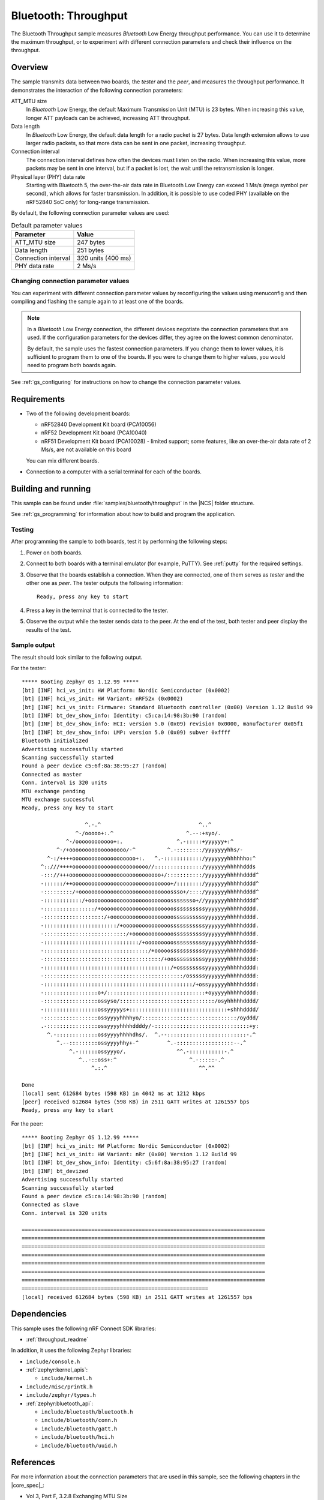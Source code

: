 .. _ble_throughput:

Bluetooth: Throughput
#####################

The Bluetooth Throughput sample measures *Bluetooth* Low Energy throughput performance.
You can use it to determine the maximum throughput, or to experiment with different connection parameters and check their influence on the throughput.


Overview
********

The sample transmits data between two boards, the *tester* and the *peer*, and measures the throughput performance.
It demonstrates the interaction of the following connection parameters:

ATT_MTU size
   In *Bluetooth* Low Energy, the default Maximum Transmission Unit (MTU) is 23 bytes.
   When increasing this value, longer ATT payloads can be achieved, increasing ATT throughput.

Data length
   In *Bluetooth* Low Energy, the default data length for a radio packet is 27 bytes.
   Data length extension allows to use larger radio packets, so that more data can be sent in one packet, increasing throughput.

Connection interval
   The connection interval defines how often the devices must listen on the radio.
   When increasing this value, more packets may be sent in one interval, but if a packet is lost, the wait until the retransmission is longer.

Physical layer (PHY) data rate
   Starting with Bluetooth 5, the over-the-air data rate in Bluetooth Low Energy can exceed 1 Ms/s (mega symbol per second), which allows for faster transmission.
   In addition, it is possible to use coded PHY (available on the nRF52840 SoC only) for long-range transmission.

By default, the following connection parameter values are used:

.. list-table:: Default parameter values
   :header-rows: 1

   * - Parameter
     - Value
   * - ATT_MTU size
     - 247 bytes
   * - Data length
     - 251 bytes
   * - Connection interval
     - 320 units (400 ms)
   * - PHY data rate
     - 2 Ms/s


Changing connection parameter values
====================================

You can experiment with different connection parameter values by reconfiguring the values using menuconfig and then compiling and flashing the sample again to at least one of the boards.

.. note::
   In a *Bluetooth* Low Energy connection, the different devices negotiate the connection parameters that are used.
   If the configuration parameters for the devices differ, they agree on the lowest common denominator.

   By default, the sample uses the fastest connection parameters.
   If you change them to lower values, it is sufficient to program them to one of the boards.
   If you were to change them to higher values, you would need to program both boards again.

See :ref:`gs_configuring` for instructions on how to change the connection parameter values.

Requirements
************

* Two of the following development boards:

  * nRF52840 Development Kit board (PCA10056)
  * nRF52 Development Kit board (PCA10040)
  * nRF51 Development Kit board (PCA10028) - limited support;
    some features, like an over-the-air data rate of 2 Ms/s, are not available on this board

  You can mix different boards.
* Connection to a computer with a serial terminal for each of the boards.

Building and running
********************

This sample can be found under :file:`samples/bluetooth/throughput` in the |NCS| folder structure.

See :ref:`gs_programming` for information about how to build and program the application.


Testing
=======

After programming the sample to both boards, test it by performing the following steps:

1. Power on both boards.
#. Connect to both boards with a terminal emulator (for example, PuTTY).
   See :ref:`putty` for the required settings.
#. Observe that the boards establish a connection.
   When they are connected, one of them serves as *tester* and the other one as *peer*.
   The tester outputs the following information::

       Ready, press any key to start

#. Press a key in the terminal that is connected to the tester.
#. Observe the output while the tester sends data to the peer.
   At the end of the test, both tester and peer display the results of the test.


Sample output
==============

The result should look similar to the following output.

For the tester::

   ***** Booting Zephyr OS 1.12.99 *****
   [bt] [INF] hci_vs_init: HW Platform: Nordic Semiconductor (0x0002)
   [bt] [INF] hci_vs_init: HW Variant: nRF52x (0x0002)
   [bt] [INF] hci_vs_init: Firmware: Standard Bluetooth controller (0x00) Version 1.12 Build 99
   [bt] [INF] bt_dev_show_info: Identity: c5:ca:14:98:3b:90 (random)
   [bt] [INF] bt_dev_show_info: HCI: version 5.0 (0x09) revision 0x0000, manufacturer 0x05f1
   [bt] [INF] bt_dev_show_info: LMP: version 5.0 (0x09) subver 0xffff
   Bluetooth initialized
   Advertising successfully started
   Scanning successfully started
   Found a peer device c5:6f:8a:38:95:27 (random)
   Connected as master
   Conn. interval is 320 units
   MTU exchange pending
   MTU exchange successful
   Ready, press any key to start

                       ^.-.^                               ^..^
                    ^-/ooooo+:.^                       ^.--:+syo/.
                 ^-/oooooooooooo+:.                 ^.-:::::+yyyyyy+:^
              ^-/+oooooooooooooooooo/-^          ^.-::::::::/yyyyyyyhhs/-
           ^-:/++++oooooooooooooooooooo+:.   ^.-::::::::::::/yyyyyyyhhhhhho:^
         ^::///++++oooooooooooooooooooooooo//:::::::::::::::/yyyyyyyhhhhhddds
         -::://+++ooooooooooooooooooooooooooooo+/:::::::::::/yyyyyyyhhhhhdddd^
         -::::::/++ooooooooooooooooooooooooooooooo+/::::::::/yyyyyyyhhhhhdddd^
         -:::::::::/+ooooooooooooooooooooooooooooossso+/::::/yyyyyyyhhhhhdddd^
         -::::::::::::/+oooooooooooooooooooooooooossssssso+//yyyyyyyhhhhhdddd^
         -::::::::::::::::/+ooooooooooooooooooooooossssssssssyyyyyyyhhhhhdddd.
         -:::::::::::::::::::/+oooooooooooooooooooossssssssssyyyyyyyhhhhhdddd.
         -:::::::::::::::::::::::/+ooooooooooooooosssssssssssyyyyyyyhhhhhdddd.
         -::::::::::::::::::::::::::/+ooooooooooooossssssssssyyyyyyyhhhhhdddd.
         -::::::::::::::::::::::::::::::/+ooooooooossssssssssyyyyyyyhhhhhdddd-
         -:::::::::::::::::::::::::::::::::/+ooooosssssssssssyyyyyyyhhhhhdddd-
         -:::::::::::::::::::::::::::::::::::::/+oossssssssssyyyyyyyhhhhhdddd:
         -::::::::::::::::::::::::::::::::::::::::/+ossssssssyyyyyyyhhhhhdddd:
         -::::::::::::::::::::::::::::::::::::::::::::/osssssyyyyyyyhhhhhdddd:
         -:::::::::::::::::::::::::::::::::::::::::::::::/+ossyyyyyyhhhhhdddd:
         -:::::::::::::::::o+/:::::::::::::::::::::::::::::::+oyyyyyhhhhhdddd:
         -:::::::::::::::::ossyso/::::::::::::::::::::::::::::::/osyhhhhhdddd/
         -:::::::::::::::::ossyyyyys+:::::::::::::::::::::::::::::::+shhhdddd/
         -:::::::::::::::::ossyyyyhhhhyo/::::::::::::::::::::::::::::::/oyddd/
         .-::::::::::::::::ossyyyyhhhhddddy/-::::::::::::::::::::::::::::::+y:
           ^.-:::::::::::::ossyyyyhhhhdhs/.  ^.--:::::::::::::::::::::::::-.^
              ^.--:::::::::ossyyyyhhy+-^         ^.-::::::::::::::::::--.^
                  ^.-::::::ossyyyo/.                ^^.-:::::::::::-.^
                     ^..-::oss+:^                       ^.-:::::-.^
                         ^.:.^                             ^^.^^

   Done
   [local] sent 612684 bytes (598 KB) in 4042 ms at 1212 kbps
   [peer] received 612684 bytes (598 KB) in 2511 GATT writes at 1261557 bps
   Ready, press any key to start


For the peer::

   ***** Booting Zephyr OS 1.12.99 *****
   [bt] [INF] hci_vs_init: HW Platform: Nordic Semiconductor (0x0002)
   [bt] [INF] hci_vs_init: HW Variant: nRr (0x00) Version 1.12 Build 99
   [bt] [INF] bt_dev_show_info: Identity: c5:6f:8a:38:95:27 (random)
   [bt] [INF] bt_devized
   Advertising successfully started
   Scanning successfully started
   Found a peer device c5:ca:14:98:3b:90 (random)
   Connected as slave
   Conn. interval is 320 units

   =============================================================================
   =============================================================================
   =============================================================================
   =============================================================================
   =============================================================================
   =============================================================================
   =============================================================================
   ===========================================================
   [local] received 612684 bytes (598 KB) in 2511 GATT writes at 1261557 bps


Dependencies
*************

This sample uses the following nRF Connect SDK libraries:

* :ref:`throughput_readme`

In addition, it uses the following Zephyr libraries:

* ``include/console.h``
* :ref:`zephyr:kernel_apis`:

  * ``include/kernel.h``

* ``include/misc/printk.h``
* ``include/zephyr/types.h``
* :ref:`zephyr:bluetooth_api`:

  * ``include/bluetooth/bluetooth.h``
  * ``include/bluetooth/conn.h``
  * ``include/bluetooth/gatt.h``
  * ``include/bluetooth/hci.h``
  * ``include/bluetooth/uuid.h``


References
***********

For more information about the connection parameters that are used in this sample, see the following chapters in the |core_spec|_:

* Vol 3, Part F, 3.2.8 Exchanging MTU Size
* Vol 6, Part B, 5.1.1 Connection Update Procedure
* Vol 6, Part B, 5.1.9 Data Length Update Procedure
* Vol 6, Part B, 5.1.10 PHY Update Procedure
